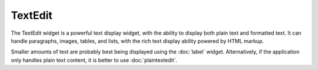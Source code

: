 TextEdit
========
The TextEdit widget is a powerful text display widget, with the ability to display both plain text and formatted text. It can handle paragraphs, images, tables, and lists, with the rich text display ability powered by HTML markup.

Smaller amounts of text are probably best being displayed using the :doc:`label` widget. Alternatively, if the application only handles plain text content, it is better to use :doc:`plaintextedit`.
